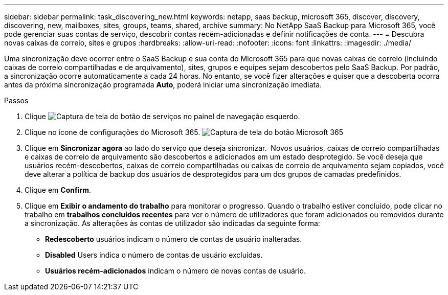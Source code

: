 ---
sidebar: sidebar 
permalink: task_discovering_new.html 
keywords: netapp, saas backup, microsoft 365, discover, discovery, discovering, new, mailboxes, sites, groups, teams, shared, archive 
summary: No NetApp SaaS Backup para Microsoft 365, você pode gerenciar suas contas de serviço, descobrir contas recém-adicionadas e definir notificações de conta. 
---
= Descubra novas caixas de correio, sites e grupos
:hardbreaks:
:allow-uri-read: 
:nofooter: 
:icons: font
:linkattrs: 
:imagesdir: ./media/


[role="lead"]
Uma sincronização deve ocorrer entre o SaaS Backup e sua conta do Microsoft 365 para que novas caixas de correio (incluindo caixas de correio compartilhadas e de arquivamento), sites, grupos e equipes sejam descobertos pelo SaaS Backup. Por padrão, a sincronização ocorre automaticamente a cada 24 horas. No entanto, se você fizer alterações e quiser que a descoberta ocorra antes da próxima sincronização programada *Auto*, poderá iniciar uma sincronização imediata.

.Passos
. Clique image:services.gif["Captura de tela do botão de serviços"] no painel de navegação esquerdo.
. Clique no ícone de configurações do Microsoft 365. image:mso365_settings.gif["Captura de tela do botão Microsoft 365"]
. Clique em *Sincronizar agora* ao lado do serviço que deseja sincronizar. image:sync_now.png[""] Novos usuários, caixas de correio compartilhadas e caixas de correio de arquivamento são descobertos e adicionados em um estado desprotegido. Se você deseja que usuários recém-descobertos, caixas de correio compartilhadas ou caixas de correio de arquivamento sejam copiados, você deve alterar a política de backup dos usuários de desprotegidos para um dos grupos de camadas predefinidos.
. Clique em *Confirm*.
. Clique em *Exibir o andamento do trabalho* para monitorar o progresso. Quando o trabalho estiver concluído, pode clicar no trabalho em *trabalhos concluídos recentes* para ver o número de utilizadores que foram adicionados ou removidos durante a sincronização. As alterações às contas de utilizador são indicadas da seguinte forma:
+
** *Redescoberto* usuários indicam o número de contas de usuário inalteradas.
** *Disabled* Users indica o número de contas de usuário excluídas.
** *Usuários recém-adicionados* indicam o número de novas contas de usuário.



